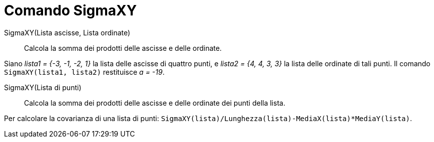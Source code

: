 = Comando SigmaXY
:page-en: commands/SigmaXY
ifdef::env-github[:imagesdir: /it/modules/ROOT/assets/images]

SigmaXY(Lista ascisse, Lista ordinate)::
  Calcola la somma dei prodotti delle ascisse e delle ordinate.

[EXAMPLE]
====

Siano _lista1 = {-3, -1, -2, 1}_ la lista delle ascisse di quattro punti, e _lista2 = {4, 4, 3, 3}_ la lista delle
ordinate di tali punti. Il comando `++SigmaXY(lista1, lista2)++` restituisce _a = -19_.

====

SigmaXY(Lista di punti)::
  Calcola la somma dei prodotti delle ascisse e delle ordinate dei punti della lista.

[EXAMPLE]
====

Per calcolare la covarianza di una lista di punti: `++SigmaXY(lista)/Lunghezza(lista)-MediaX(lista)*MediaY(lista)++`.

====

